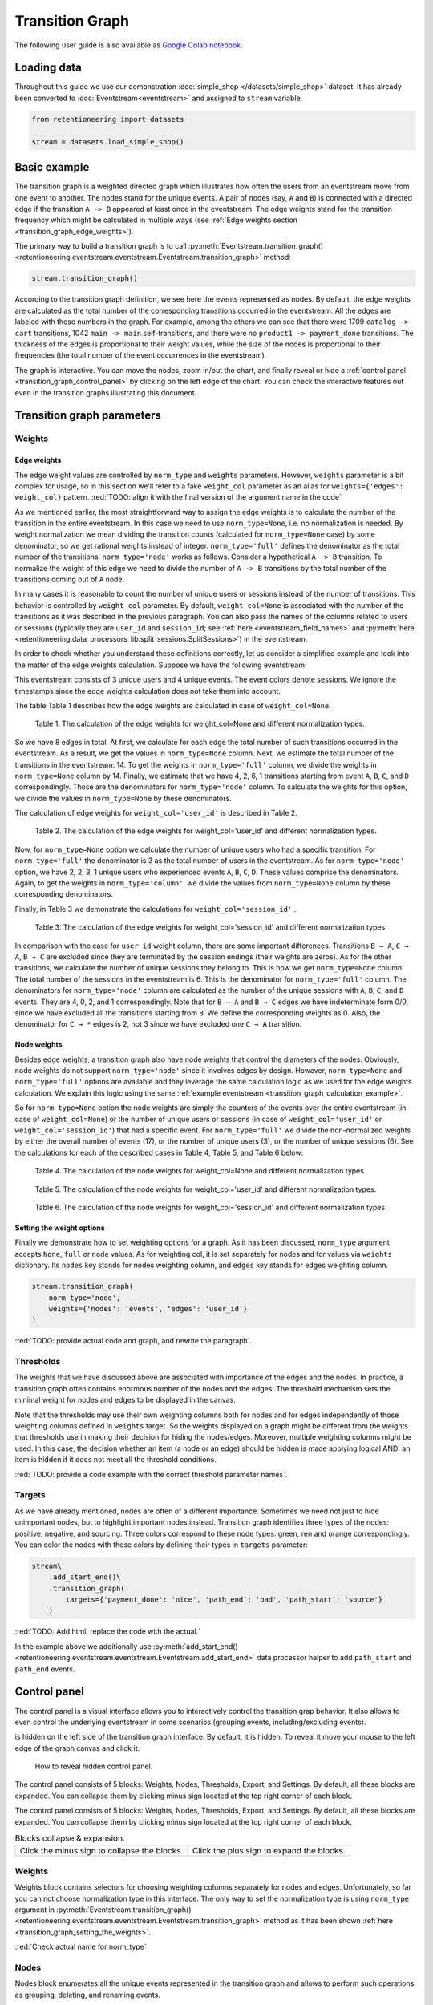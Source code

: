Transition Graph
================

The following user guide is also available as `Google Colab notebook <https://colab.research.google.com/drive/14HJDyqV5D6gUYeqBvNfYCxcXe8xoJJLF?usp=share_link>`_.

Loading data
------------

Throughout this guide we use our demonstration :doc:`simple_shop </datasets/simple_shop>` dataset. It has already been converted to :doc:`Eventstream<eventstream>` and assigned to ``stream`` variable.

.. code-block:: python

    from retentioneering import datasets

    stream = datasets.load_simple_shop()

Basic example
-------------

The transition graph is a weighted directed graph which illustrates how often the users from an eventstream move from one event to another. The nodes stand for the unique events. A pair of nodes (say, ``A`` and ``B``) is connected with a directed edge if the transition ``A -> B`` appeared at least once in the eventstream. The edge weights stand for the transition frequency which might be calculated in multiple ways (see :ref:`Edge weights section <transition_graph_edge_weights>`).

The primary way to build a transition graph is to call :py:meth:`Eventstream.transition_graph()<retentioneering.eventstream.eventstream.Eventstream.transition_graph>` method:

.. code-block:: python

    stream.transition_graph()

.. raw:: html

    <div style="overflow:auto;">
    <iframe
        width="650"
        height="650"
        src="../_static/user_guides/transition_graph/basic_example.html"
        frameborder="0"
        allowfullscreen
    ></iframe>
    </div>

According to the transition graph definition, we see here the events represented as nodes. By default, the edge weights are calculated as the total number of the corresponding transitions occurred in the eventstream. All the edges are labeled with these numbers in the graph. For example, among the others we can see that there were 1709 ``catalog -> cart`` transitions, 1042 ``main -> main`` self-transitions, and there were no ``product1 -> payment_done`` transitions. The thickness of the edges is proportional to their weight values, while the size of the nodes is proportional to their frequencies (the total number of the event occurrences in the eventstream).

The graph is interactive. You can move the nodes, zoom in/out the chart, and finally reveal or hide a :ref:`control panel <transition_graph_control_panel>` by clicking on the left edge of the chart. You can check the interactive features out even in the transition graphs illustrating this document.

Transition graph parameters
---------------------------

.. _transition_graph_weights:

Weights
~~~~~~~

.. _transition_graph_edge_weights:

Edge weights
^^^^^^^^^^^^

The edge weight values are controlled by ``norm_type`` and ``weights`` parameters. However, ``weights`` parameter is a bit complex for usage, so in this section we'll refer to a fake ``weight_col`` parameter as an alias for ``weights={'edges': weight_col}`` pattern.
:red:`TODO: align it with the final version of the argument name in the code`

As we mentioned earlier, the most straightforward way to assign the edge weights is to calculate the number of the transition in the entire eventstream. In this case we need to use ``norm_type=None``, i.e. no normalization is needed. By weight normalization we mean dividing the transition counts (calculated for ``norm_type=None`` case) by some denominator, so we get rational weights instead of integer. ``norm_type='full'`` defines the denominator as the total number of the transitions. ``norm_type='node'`` works as follows. Consider a hypothetical ``A -> B`` transition. To normalize the weight of this edge we need to divide the number of ``A -> B`` transitions by the total number of the transitions coming out of ``A`` node.

In many cases it is reasonable to count the number of unique users or sessions instead of the number of transitions. This behavior is controlled by ``weight_col`` parameter. By default, ``weight_col=None`` is associated with the number of the transitions as it was described in the previous paragraph. You can also pass the names of the columns related to users or sessions (typically they are ``user_id`` and ``session_id``; see :ref:`here <eventstream_field_names>` and :py:meth:`here <retentioneering.data_processors_lib.split_sessions.SplitSessions>`) in the eventstream.

In order to check whether you understand these definitions correctly, let us consider a simplified example and look into the matter of the edge weights calculation. Suppose we have the following eventstream:

.. _transition_graph_calculation_example:

.. raw:: html

    user1: <font color='red'>A</font>, <font color='red'>B</font>, <font color='SlateBlue'>A</font>, <font color='SlateBlue'>C</font>, <font color='green'>A</font>, <font color='green'>B</font><br>
    user2: <font color='magenta'>A</font>, <font color='magenta'>B</font>, <font color='orange'>C</font>, <font color='orange'>C</font>, <font color='orange'>C</font><br>
    user3: <font color='DarkTurquoise'>C</font>, <font color='DarkTurquoise'>D</font>, <font color='DarkTurquoise'>C</font>, <font color='DarkTurquoise'>D</font>, <font color='DarkTurquoise'>C</font>, <font color='DarkTurquoise'>D</font><br><br>

This eventstream consists of 3 unique users and 4 unique events. The event colors denote sessions. We ignore the timestamps since the edge weights calculation does not take them into account.

The table |edge_weights_col_none| describes how the edge weights are calculated in case of ``weight_col=None``.

.. |edge_weights_col_none| replace:: Table 1

.. figure:: /_static/user_guides/transition_graph/weight_col_none.png

    Table 1. The calculation of the edge weights for weight_col=None and different normalization types.

So we have 8 edges in total. At first, we calculate for each edge the total number of such transitions occurred in the eventstream. As a result, we get the values in ``norm_type=None`` column. Next, we estimate the total number of the transitions in the eventstream: 14. To get the weights in ``norm_type='full'`` column, we divide the weights in ``norm_type=None`` column by 14. Finally, we estimate that we have 4, 2, 6, 1 transitions starting from event ``A``, ``B``, ``C``, and ``D`` correspondingly. Those are the denominators for ``norm_type='node'`` column. To calculate the weights for this option, we divide the values in ``norm_type=None`` by these denominators.

The calculation of edge weights for ``weight_col='user_id'`` is described in |edge_weights_col_user_id|.

.. |edge_weights_col_user_id| replace:: Table 2

.. figure:: /_static/user_guides/transition_graph/weight_col_user_id.png

    Table 2. The calculation of the edge weights for weight_col='user_id' and different normalization types.

Now, for ``norm_type=None`` option we calculate the number of unique users who had a specific transition. For ``norm_type='full'`` the denominator is 3 as the total number of users in the eventstream. As for ``norm_type='node'`` option, we have 2, 2, 3, 1 unique users who experienced events ``A``, ``B``, ``C``, ``D``. These values comprise the denominators. Again, to get the weights in ``norm_type='column'``, we divide the values from ``norm_type=None`` column by these corresponding denominators.

Finally, in |edge_weights_col_session_id| we demonstrate the calculations for ``weight_col='session_id'`` .

.. |edge_weights_col_session_id| replace:: Table 3

.. figure:: /_static/user_guides/transition_graph/weight_col_session_id.png

    Table 3. The calculation of the edge weights for weight_col='session_id' and different normalization types.

In comparison with the case for ``user_id`` weight column, there are some important differences. Transitions ``B → A``, ``C → A``, ``B → C`` are excluded since they are terminated by the session endings (their weights are zeros). As for the other transitions, we calculate the number of unique sessions they belong to. This is how we get ``norm_type=None`` column. The total number of the sessions in the eventstream is 6. This is the denominator for ``norm_type='full'`` column. The denominators for ``norm_type='node'`` column are calculated as the number of the unique sessions with ``A``, ``B``, ``C``, and ``D`` events. They are 4, 0, 2, and 1 correspondingly. Note that for ``B → A`` and ``B → C`` edges we have indeterminate form 0/0, since we have excluded all the transitions starting from ``B``. We define the corresponding weights as 0. Also, the denominator for ``C → *`` edges is 2, not 3 since we have excluded one ``C → A`` transition.

Node weights
^^^^^^^^^^^^

Besides edge weights, a transition graph also have node weights that control the diameters of the nodes. Obviously, node weights do not support ``norm_type='node'`` since it involves edges by design. However, ``norm_type=None`` and ``norm_type='full'`` options are available and they leverage the same calculation logic as we used for the edge weights calculation. We explain this logic using the same :ref:`example eventstream <transition_graph_calculation_example>`.

So for ``norm_type=None`` option the node weights are simply the counters of the events over the entire eventstream (in case of ``weight_col=None``) or the number of unique users or sessions (in case of ``weight_col='user_id'`` or ``weight_col='session_id'``) that had a specific event. For ``norm_type='full'`` we divide the non-normalized weights by either the overall number of events (17), or the number of unique users (3), or the number of unique sessions (6). See the calculations for each of the described cases in |node_weights_col_none|, |node_weights_col_user_id|, and |node_weights_col_session_id| below:

.. |node_weights_col_none| replace:: Table 4

.. figure:: /_static/user_guides/transition_graph/node_weight_col_none.png
    :width: 450

    Table 4. The calculation of the node weights for weight_col=None and different normalization types.


.. |node_weights_col_user_id| replace:: Table 5

.. figure:: /_static/user_guides/transition_graph/node_weight_col_user_id.png
    :width: 450

    Table 5. The calculation of the node weights for weight_col='user_id' and different normalization types.


.. |node_weights_col_session_id| replace:: Table 6

.. figure:: /_static/user_guides/transition_graph/node_weight_col_session_id.png
    :width: 450

    Table 6. The calculation of the node weights for weight_col='session_id' and different normalization types.

.. _transition_graph_setting_the_weights:

Setting the weight options
^^^^^^^^^^^^^^^^^^^^^^^^^^

Finally we demonstrate how to set weighting options for a graph. As it has been discussed, ``norm_type`` argument accepts ``None``, ``full`` or ``node`` values. As for weighting col, it is set separately for nodes and for values via ``weights`` dictionary. Its ``nodes`` key stands for nodes weighting column, and ``edges`` key stands for edges weighting column.

.. code-block:: python

    stream.transition_graph(
        norm_type='node',
        weights={'nodes': 'events', 'edges': 'user_id'}
    )

:red:`TODO: provide actual code and graph, and rewrite the paragraph`.

.. _transition_graph_thresholds:

Thresholds
~~~~~~~~~~

The weights that we have discussed above are associated with importance of the edges and the nodes. In practice, a transition graph often contains enormous number of the nodes and the edges. The threshold mechanism sets the minimal weight for nodes and edges to be displayed in the canvas.

Note that the thresholds may use their own weighting columns both for nodes and for edges independently of those weighting columns defined in ``weights`` target. So the weights displayed on a graph might be different from the weights that thresholds use in making their decision for hiding the nodes/edges. Moreover, multiple weighting columns might be used. In this case, the decision whether an item (a node or an edge) should be hidden is made applying logical AND: an item is hidden if it does not meet all the threshold conditions.

:red:`TODO: provide a code example with the correct threshold parameter names`.

Targets
~~~~~~~

As we have already mentioned, nodes are often of a different importance. Sometimes we need not just to hide unimportant nodes, but to highlight important nodes instead. Transition graph identifies three types of the nodes: positive, negative, and sourcing. Three colors correspond to these node types: green, ren and orange correspondingly. You can color the nodes with these colors by defining their types in ``targets`` parameter:

.. code-block:: python

    stream\
        .add_start_end()\
        .transition_graph(
            targets={'payment_done': 'nice', 'path_end': 'bad', 'path_start': 'source'}
        )

:red:`TODO: Add html, replace the code with the actual.`

In the example above we additionally use :py:meth:`add_start_end()<retentioneering.eventstream.eventstream.Eventstream.add_start_end>` data processor helper to add ``path_start`` and ``path_end`` events.

.. _transition_graph_control_panel:

Control panel
-------------

The control panel is a visual interface allows you to interactively control the transition grap behavior. It also allows to even control the underlying eventstream in some scenarios (grouping events, including/excluding events).

is hidden on the left side of the transition graph interface. By default, it is hidden. To reveal it move your mouse to the left edge of the graph canvas and click it.

.. figure:: /_static/user_guides/transition_graph/control_panel_01_reveal_the_control_panel.png
    :width: 800

    How to reveal hidden control panel.

The control panel consists of 5 blocks: Weights, Nodes, Thresholds, Export, and Settings. By default, all these blocks are expanded. You can collapse them by clicking minus sign located at the top right corner of each block.

.. |collapse_blocks| image:: /_static/user_guides/transition_graph/control_panel_02_collapse_blocks.png
    :height: 600

.. |collapsed_blocks| image:: /_static/user_guides/transition_graph/control_panel_03_collapsed_blocks.png
    :height: 600

The control panel consists of 5 blocks: Weights, Nodes, Thresholds, Export, and Settings. By default, all these blocks are expanded. You can collapse them by clicking minus sign located at the top right corner of each block.

.. table:: Blocks collapse & expansion.

    +----------------------------------------------+-------------------------------------------+
    | |collapse_blocks|                            | |collapsed_blocks|                        |
    +==============================================+===========================================+
    | Click the minus sign to collapse the blocks. | Click the plus sign to expand the blocks. |
    +----------------------------------------------+-------------------------------------------+

Weights
~~~~~~~

Weights block contains selectors for choosing weighting columns separately for nodes and edges. Unfortunately, so far you can not choose normalization type in this interface. The only way to set the normalization type is using ``norm_type`` argument in :py:meth:`Eventstream.transition_graph()<retentioneering.eventstream.eventstream.Eventstream.transition_graph>` method as it has been shown :ref:`here <transition_graph_setting_the_weights>`.

:red:`Check actual name for norm_type`

Nodes
~~~~~

Nodes block enumerates all the unique events represented in the transition graph and allows to perform such operations as grouping, deleting, and renaming events.

Node item actions
^^^^^^^^^^^^^^^^^

Each node list item contains the following 5 elements:

.. figure:: /_static/user_guides/transition_graph/control_panel_06_nodes_item.png
    :width: 300

    The elements of the node list.

1. Focus icon. If you click it, the graph changes its position in the canvas so the selected node is placed in the center.
2. Event name.
3. The number of the event occurrences in the eventstream.
4. This switcher removes the event from the eventstream. Recalculation is required.
5. This switcher hides the node and all the edges connected to the node from the canvas. In contrast with the removing switcher, the node is literally hidden, so no recalculation is required.

You can also rename a node. Just double click its name in the list and enter a new one.

.. note::

    By recalculation we mean that some additional calculations are required in order to display the graph state according to the selected options. Click |warning| icon to recalculate the graph values. Sometimes it is reasonable to do multiple modifications in the control panel, and then call the recalculation at once.

.. note::

    All the grouping and deleting actions do not affect the initial eventstream due to eventstream immutability property. See for the details. :red:`Set a precise link to a section of the eventstream concept document`.


Grouping events
^^^^^^^^^^^^^^^

Control panel interface supports easy and intuitive event grouping. Suppose you want to group ``product1`` and ``product2``. There are two ways to do this:

1. Drag & drop method. Drag one node (say, ``product2``) and drop it to ``product1`` node. ``product1_group`` event appears containing the couple of events ``product1`` and ``product2``. Grouping node has a folder icon that triggers aggregation action. Once you click it, the grouped nodes are merged in the transition graph.

2. Add group method. Click "+ Add group" button, ``untitled_group`` appears. Drag & drop all the nodes to be grouped to this group and click folder icon to apply the display the grouping in the graph visualization.

.. |grouping_1| image:: /_static/user_guides/transition_graph/control_panel_07_nodes_grouping.png

.. |grouping_2| image:: /_static/user_guides/transition_graph/control_panel_08_nodes_grouping_2.png

.. table:: A grouping node. The folder icon triggers merging action.

    +------------------------------------------+----------------------------------------+
    | |grouping_1|                             | |grouping_2|                           |
    +==========================================+========================================+
    | Grouping nodes using drag & drop method. | Grouping nodes using add group method. |
    +------------------------------------------+----------------------------------------+

To rename a grouping node, double click its name and enter a new one. To ungroup the grouped nodes drag & drop the nodes out of the grouping node (or drop it right on the grouping node). As soon as the last event is out, the grouping node disappears.

Also, note that grouping actions require graph recalculation.

Thresholds
~~~~~~~~~~

Thresholds block contains two sliders: one is associated with the nodes, another one with the edges. You can set up a threshold value either by moving a slider or by entering a value explicitly. Also, you can set up a weighting column for each slider independently of the weighting column defined in Weights block (we have already mentioned it :ref:`here <transition_graph_thresholds>`. Using multiple weighting columns per one slider is also supported. As soon as you select a weighting column in the dropdown menu, the threshold slider connects to it, but the threshold values set for the previous weighting column are still kept.

:red:`TODO: insert actual code & html`.

Export
~~~~~~

Graph export supports two formats: HTML and JSON. HTML format is useful when you want to embed the resulting graph into different environments and reports. Such a file supports all the interactive actions as if you treated the graph in Jupyter environment. For example, the graphs that are embedded in this document are embedded right in this way. JSON format might useful when you need to get the nodes coordinates.

Settings
~~~~~~~~

The following displaying options are available:

- Show weights. Hide/display the edge weights.
- Show node names. Hide/display the node names.
- Show all edges for targets. By default, threshold filters hide the edges disregarding the node types. In case you have defined target nodes, you usually want to carefully analyze them, and all the edges connected to these nodes are important. This displaying option allows to ignore the threshold filters and always display any edge connected to target nodes.
- Show nodes without links. Setting a threshold filter might remove all the edges connected to a node. Such isolated nodes might be considered as useless. This displaying option hides them in the canvas.
- Show edge info on hover. By default, a tooltip with an edge info pops up when you mouse over the edge. It might be disturbing for large graphs, so this option suppresses the tooltips.

Graph properties
~~~~~~~~~~~~~~~~

A summary with all the important chosen graph settings is available by clicking ⓘ icon in the bottom right corner.

:red:`TODO: insert an actual screenshot`

Transition matrix
-----------------

Transition matrix is a sub-part of transition graph. It contains edge weights only so that the weight of, say, ``A → B`` transition is located at ``A`` row and ``B`` column of the transition matrix. The calculation logic is exactly the same as we have described :ref:`here <transition_graph_edge_weights>`, and the arguments are similar to :ref:`weights-related arguments <transition_graph_setting_the_weights>` of transition graph (use ``weight_col`` instead of ``weights``).

.. code-block:: python

    stream.transition_matrix(norm_type='node', weight_col='user_id')

:red:`TODO: replace with the actual parameters.`

Using a separate instance
-------------------------

Common tooling properties
-------------------------
